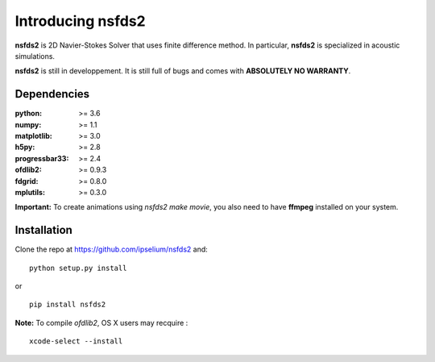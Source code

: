 Introducing **nsfds2**
======================

**nsfds2** is 2D Navier-Stokes Solver that uses finite difference method. In particular, **nsfds2** is specialized in acoustic simulations.

**nsfds2** is still in developpement. It is still full of bugs and comes with **ABSOLUTELY NO WARRANTY**.


Dependencies
------------

:python: >= 3.6
:numpy: >= 1.1
:matplotlib: >= 3.0
:h5py: >= 2.8
:progressbar33: >= 2.4
:ofdlib2: >= 0.9.3
:fdgrid: >= 0.8.0
:mplutils: >= 0.3.0

**Important:** To create animations using `nsfds2 make movie`, you also need to have **ffmpeg** installed on your system.


Installation
------------

Clone the repo at https://github.com/ipselium/nsfds2 and::

   python setup.py install

or

::

   pip install nsfds2


**Note:** To compile *ofdlib2*, OS X users may recquire :

::

   xcode-select --install
